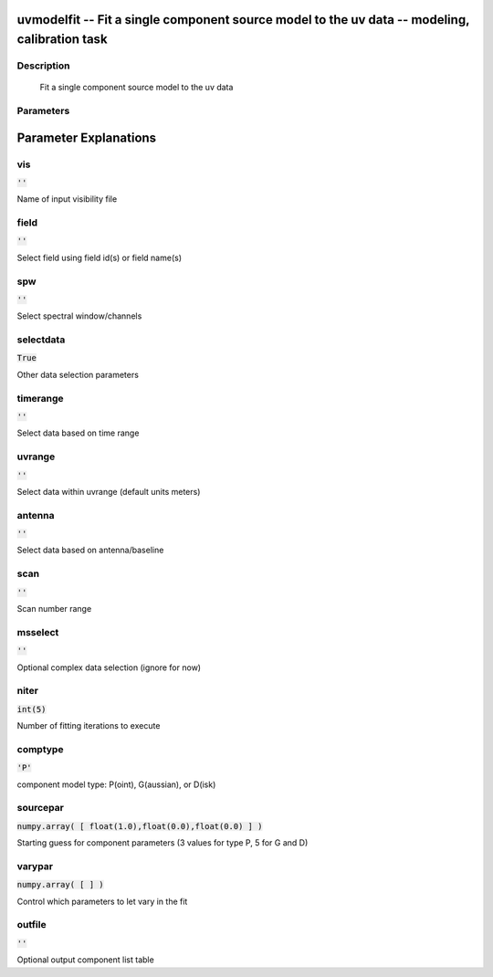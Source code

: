 uvmodelfit -- Fit a single component source model to the uv data -- modeling, calibration task
=======================================

Description
---------------------------------------

        Fit a single component source model to the uv data



Parameters
---------------------------------------
.. list-table:: Title
   :widths: 25 25 50 
   :header-rows: 1
   * - Parameter
     - Default
     - Description
   * - vis
     - :code:`''`
     - Name of input visibility file
   * - field
     - :code:`''`
     - Select field using field id(s) or field name(s)
   * - spw
     - :code:`''`
     - Select spectral window/channels
   * - selectdata
     - :code:`True`
     - Other data selection parameters
   * - timerange
     - :code:`''`
     - Select data based on time range
   * - uvrange
     - :code:`''`
     - Select data within uvrange (default units meters)
   * - antenna
     - :code:`''`
     - Select data based on antenna/baseline
   * - scan
     - :code:`''`
     - Scan number range
   * - msselect
     - :code:`''`
     - Optional complex data selection (ignore for now)
   * - niter
     - :code:`int(5)`
     - Number of fitting iterations to execute
   * - comptype
     - :code:`'P'`
     - component model type: P(oint), G(aussian), or D(isk)
   * - sourcepar
     - :code:`numpy.array( [ float(1.0),float(0.0),float(0.0) ] )`
     - Starting guess for component parameters (3 values for type P, 5 for G and D)
   * - varypar
     - :code:`numpy.array( [  ] )`
     - Control which parameters to let vary in the fit
   * - outfile
     - :code:`''`
     - Optional output component list table


Parameter Explanations
=======================================



vis
---------------------------------------

:code:`''`

Name of input visibility file


field
---------------------------------------

:code:`''`

Select field using field id(s) or field name(s)


spw
---------------------------------------

:code:`''`

Select spectral window/channels


selectdata
---------------------------------------

:code:`True`

Other data selection parameters


timerange
---------------------------------------

:code:`''`

Select data based on time range


uvrange
---------------------------------------

:code:`''`

Select data within uvrange (default units meters)


antenna
---------------------------------------

:code:`''`

Select data based on antenna/baseline


scan
---------------------------------------

:code:`''`

Scan number range


msselect
---------------------------------------

:code:`''`

Optional complex data selection (ignore for now)


niter
---------------------------------------

:code:`int(5)`

Number of fitting iterations to execute


comptype
---------------------------------------

:code:`'P'`

component model type: P(oint), G(aussian), or D(isk)


sourcepar
---------------------------------------

:code:`numpy.array( [ float(1.0),float(0.0),float(0.0) ] )`

Starting guess for component parameters (3 values for type P, 5 for G and D)


varypar
---------------------------------------

:code:`numpy.array( [  ] )`

Control which parameters to let vary in the fit


outfile
---------------------------------------

:code:`''`

Optional output component list table




